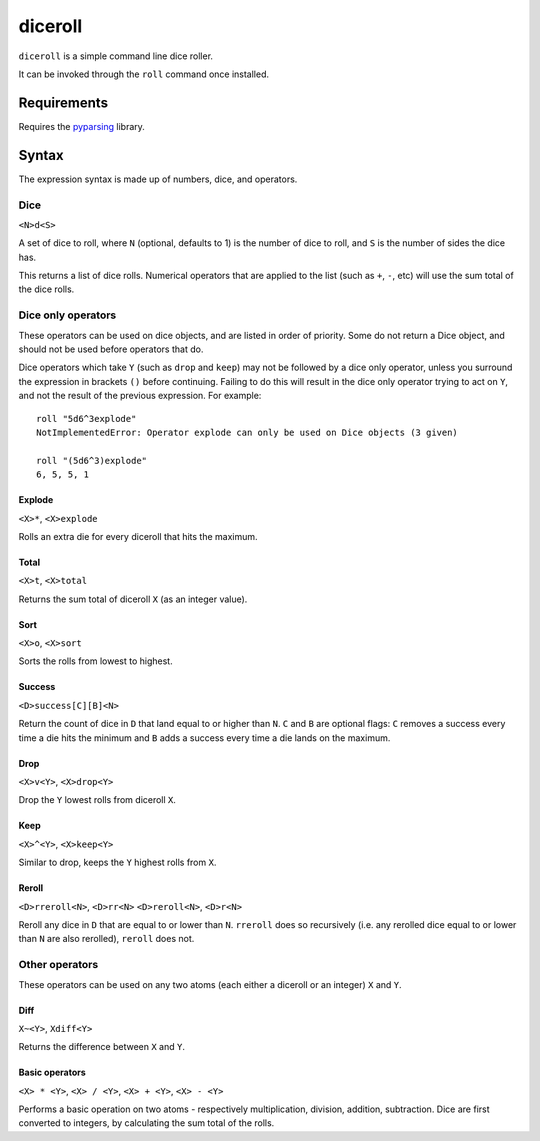 diceroll
========

``diceroll`` is a simple command line dice roller.

It can be invoked through the ``roll`` command once installed.

Requirements
************

Requires the `pyparsing <http://pypi.python.org/pypi/pyparsing/>`_ library.

Syntax
******

The expression syntax is made up of numbers, dice, and operators.

Dice
----

``<N>d<S>``

A set of dice to roll, where ``N`` (optional, defaults to 1) is the number of dice to roll, and ``S`` is the number of sides the dice has.

This returns a list of dice rolls. Numerical operators that are applied to the list (such as ``+``, ``-``, etc) will use the sum total of the dice rolls.

Dice only operators
-------------------

These operators can be used on dice objects, and are listed in order of priority. Some do not return a Dice object, and should not be used before operators that do.

Dice operators which take ``Y`` (such as ``drop`` and ``keep``) may not be followed by a dice only operator, unless you surround the expression in brackets ``()`` before continuing. Failing to do this will result in the dice only operator trying to act on ``Y``, and not the result of the previous expression. For example::

	roll "5d6^3explode"
	NotImplementedError: Operator explode can only be used on Dice objects (3 given)
	
	roll "(5d6^3)explode"
	6, 5, 5, 1

Explode
^^^^^^^
	
``<X>*``, ``<X>explode``

Rolls an extra die for every diceroll that hits the maximum.

Total
^^^^^

``<X>t``, ``<X>total``

Returns the sum total of diceroll ``X`` (as an integer value).

Sort
^^^^

``<X>o``, ``<X>sort``

Sorts the rolls from lowest to highest.

Success
^^^^^^^

``<D>success[C][B]<N>``

Return the count of dice in ``D`` that land equal to or higher than ``N``. ``C`` and ``B`` are optional flags: ``C`` removes a success every time a die hits the minimum and ``B`` adds a success every time a die lands on the maximum.

Drop
^^^^

``<X>v<Y>``, ``<X>drop<Y>``

Drop the ``Y`` lowest rolls from diceroll ``X``. 

Keep
^^^^

``<X>^<Y>``, ``<X>keep<Y>``

Similar to drop, keeps the ``Y`` highest rolls from ``X``.

Reroll
^^^^^^

``<D>rreroll<N>``, ``<D>rr<N>``
``<D>reroll<N>``, ``<D>r<N>``

Reroll any dice in ``D`` that are equal to or lower than ``N``. ``rreroll`` does so recursively (i.e. any rerolled dice equal to or lower than ``N`` are also rerolled), ``reroll`` does not.

Other operators
---------------

These operators can be used on any two atoms (each either a diceroll or an integer) ``X`` and ``Y``.

Diff
^^^^

``X~<Y>``, ``Xdiff<Y>``

Returns the difference between ``X`` and ``Y``.

Basic operators
^^^^^^^^^^^^^^^

``<X> * <Y>``, ``<X> / <Y>``, ``<X> + <Y>``, ``<X> - <Y>``

Performs a basic operation on two atoms - respectively multiplication, division, addition, subtraction. Dice are first converted to integers, by calculating the sum total of the rolls.
